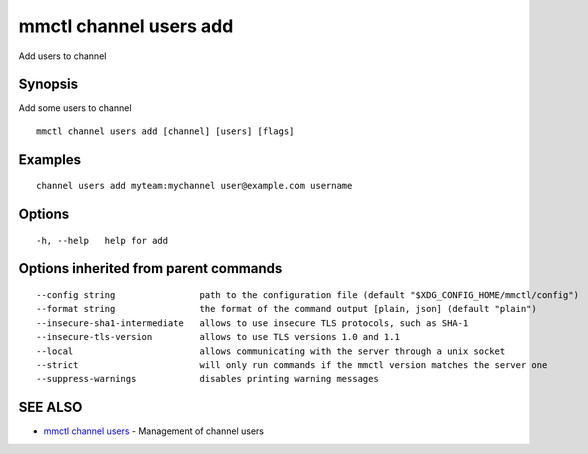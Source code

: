 .. _mmctl_channel_users_add:

mmctl channel users add
-----------------------

Add users to channel

Synopsis
~~~~~~~~


Add some users to channel

::

  mmctl channel users add [channel] [users] [flags]

Examples
~~~~~~~~

::

    channel users add myteam:mychannel user@example.com username

Options
~~~~~~~

::

  -h, --help   help for add

Options inherited from parent commands
~~~~~~~~~~~~~~~~~~~~~~~~~~~~~~~~~~~~~~

::

      --config string                path to the configuration file (default "$XDG_CONFIG_HOME/mmctl/config")
      --format string                the format of the command output [plain, json] (default "plain")
      --insecure-sha1-intermediate   allows to use insecure TLS protocols, such as SHA-1
      --insecure-tls-version         allows to use TLS versions 1.0 and 1.1
      --local                        allows communicating with the server through a unix socket
      --strict                       will only run commands if the mmctl version matches the server one
      --suppress-warnings            disables printing warning messages

SEE ALSO
~~~~~~~~

* `mmctl channel users <mmctl_channel_users.rst>`_ 	 - Management of channel users

